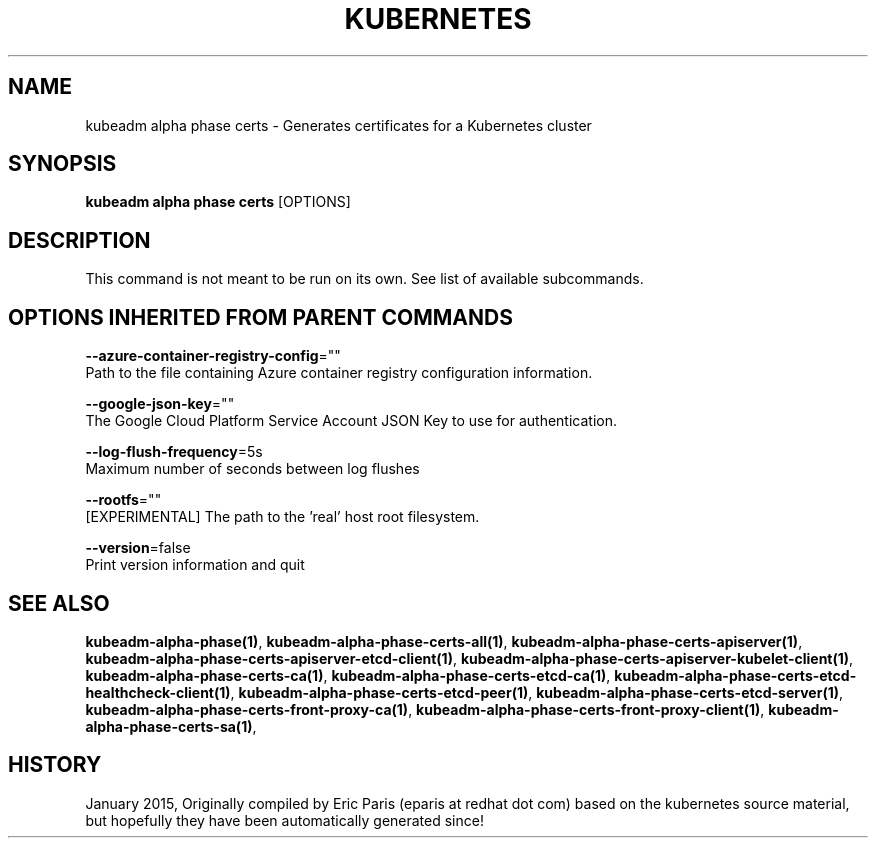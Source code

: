 .TH "KUBERNETES" "1" " kubernetes User Manuals" "Eric Paris" "Jan 2015"  ""


.SH NAME
.PP
kubeadm alpha phase certs \- Generates certificates for a Kubernetes cluster


.SH SYNOPSIS
.PP
\fBkubeadm alpha phase certs\fP [OPTIONS]


.SH DESCRIPTION
.PP
This command is not meant to be run on its own. See list of available subcommands.


.SH OPTIONS INHERITED FROM PARENT COMMANDS
.PP
\fB\-\-azure\-container\-registry\-config\fP=""
    Path to the file containing Azure container registry configuration information.

.PP
\fB\-\-google\-json\-key\fP=""
    The Google Cloud Platform Service Account JSON Key to use for authentication.

.PP
\fB\-\-log\-flush\-frequency\fP=5s
    Maximum number of seconds between log flushes

.PP
\fB\-\-rootfs\fP=""
    [EXPERIMENTAL] The path to the 'real' host root filesystem.

.PP
\fB\-\-version\fP=false
    Print version information and quit


.SH SEE ALSO
.PP
\fBkubeadm\-alpha\-phase(1)\fP, \fBkubeadm\-alpha\-phase\-certs\-all(1)\fP, \fBkubeadm\-alpha\-phase\-certs\-apiserver(1)\fP, \fBkubeadm\-alpha\-phase\-certs\-apiserver\-etcd\-client(1)\fP, \fBkubeadm\-alpha\-phase\-certs\-apiserver\-kubelet\-client(1)\fP, \fBkubeadm\-alpha\-phase\-certs\-ca(1)\fP, \fBkubeadm\-alpha\-phase\-certs\-etcd\-ca(1)\fP, \fBkubeadm\-alpha\-phase\-certs\-etcd\-healthcheck\-client(1)\fP, \fBkubeadm\-alpha\-phase\-certs\-etcd\-peer(1)\fP, \fBkubeadm\-alpha\-phase\-certs\-etcd\-server(1)\fP, \fBkubeadm\-alpha\-phase\-certs\-front\-proxy\-ca(1)\fP, \fBkubeadm\-alpha\-phase\-certs\-front\-proxy\-client(1)\fP, \fBkubeadm\-alpha\-phase\-certs\-sa(1)\fP,


.SH HISTORY
.PP
January 2015, Originally compiled by Eric Paris (eparis at redhat dot com) based on the kubernetes source material, but hopefully they have been automatically generated since!
